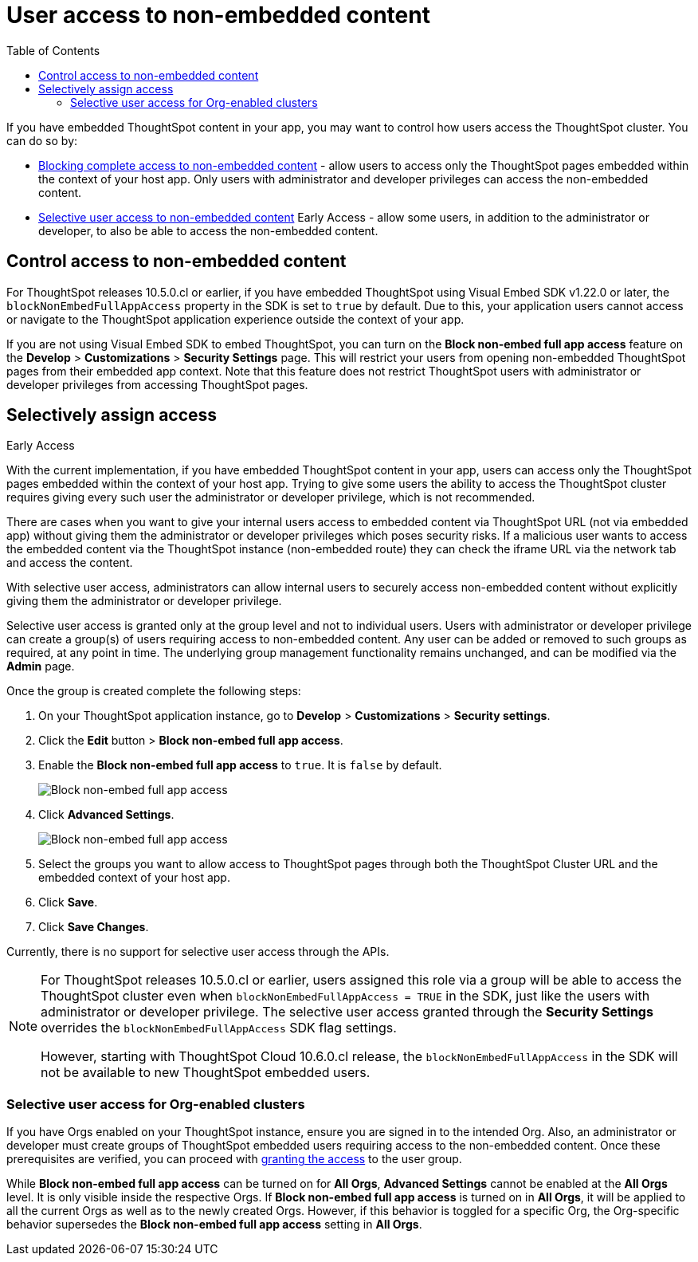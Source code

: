 = User access to non-embedded content
:toc: true

:page-title: Selective user access
:page-pageid: selective-user-access
:page-description: Selective user access for TSE customers

If you have embedded ThoughtSpot content in your app, you may want to control how users access the ThoughtSpot cluster. You can do so by:

* xref:selective-user-access.adoc#block-access[Blocking complete access to non-embedded content] - allow users to access only the ThoughtSpot pages embedded within the context of your host app. Only users with administrator and developer privileges can access the non-embedded content.
* xref:selective-user-access.adoc#selective-access[Selective user access to non-embedded content] [earlyAccess eaBackground]#Early Access# - allow some users, in addition to the administrator or developer, to also be able to access the non-embedded content.

[#block-access]
== Control access to non-embedded content

For ThoughtSpot releases 10.5.0.cl or earlier, if you have embedded ThoughtSpot using Visual Embed SDK v1.22.0 or later, the `blockNonEmbedFullAppAccess` property in the SDK is set to `true` by default. Due to this, your application users cannot access or navigate to the ThoughtSpot application experience outside the context of your app.

If you are not using Visual Embed SDK to embed ThoughtSpot, you can turn on the *Block non-embed full app access* feature on the *Develop* > *Customizations* > *Security Settings* page. This will restrict your users from opening non-embedded ThoughtSpot pages from their embedded app context. Note that this feature does not restrict ThoughtSpot users with administrator
or developer privileges from accessing ThoughtSpot pages.


[#selective-access]

== Selectively assign access

[earlyAccess eaBackground]#Early Access#

With the current implementation, if you have embedded ThoughtSpot content in your app, users can access only the ThoughtSpot pages embedded within the context of your host app.
Trying to give some users the ability to access the ThoughtSpot cluster requires giving every such user the administrator or developer privilege, which is not recommended.

There are cases when you want to give your internal users access to embedded content via ThoughtSpot URL (not via embedded app) without giving them the administrator or developer privileges which poses security risks.
If a malicious user wants to access the embedded content via the ThoughtSpot instance (non-embedded route) they can check the iframe URL via the network tab and access the content.


With selective user access, administrators can allow internal users to securely access non-embedded content without explicitly giving them the administrator or developer privilege.

Selective user access is granted only at the group level and not to individual users. Users with administrator or developer privilege can create a group(s) of users requiring access to non-embedded content. Any user can be added or removed to such groups as required, at any point in time.
The underlying group management functionality remains unchanged, and can be modified via the *Admin* page.

[#setup]
Once the group is created complete the following steps:

. On your ThoughtSpot application instance, go to *Develop* > *Customizations* > *Security settings*.
. Click the *Edit* button > *Block non-embed full app access*.
. Enable the *Block non-embed full app access* to `true`. It is `false` by default.
+
[.bordered]
[.widthAuto]
image:./images/selective-access1.png[Block non-embed full app access]
. Click *Advanced Settings*.
+
[.bordered]
[.widthAuto]
image:./images/selective-access.png[Block non-embed full app access]
. Select the groups you want to allow access to ThoughtSpot pages through both the ThoughtSpot Cluster URL and the embedded context of your host app.
. Click *Save*.
. Click *Save Changes*.


Currently, there is no support for selective user access through the APIs.

[NOTE]
====
For ThoughtSpot releases 10.5.0.cl or earlier, users assigned this role via a group will be able to access the ThoughtSpot cluster even when `blockNonEmbedFullAppAccess = TRUE` in the SDK, just like the users with administrator or developer privilege. The selective user access granted through the *Security Settings* overrides the `blockNonEmbedFullAppAccess` SDK flag settings.

However, starting with ThoughtSpot Cloud 10.6.0.cl release, the `blockNonEmbedFullAppAccess` in the SDK will not be available to new ThoughtSpot embedded users.
====


=== Selective user access for Org-enabled clusters

If you have Orgs enabled on your ThoughtSpot instance, ensure you are signed in to the intended Org. Also, an administrator or developer must create groups of ThoughtSpot embedded users requiring access to the non-embedded content.
Once these prerequisites are verified, you can proceed with xref:selective-user-access.adoc#setup[granting the access] to the user group.

While *Block non-embed full app access* can be turned on for *All Orgs*, *Advanced Settings* cannot be enabled at the *All Orgs* level. It is only visible inside the respective Orgs.
If *Block non-embed full app access* is turned on in *All Orgs*, it will be applied to all the current Orgs as well as to the newly created Orgs. However, if this behavior is toggled for a specific Org, the Org-specific behavior supersedes the *Block non-embed full app access* setting in *All Orgs*.








